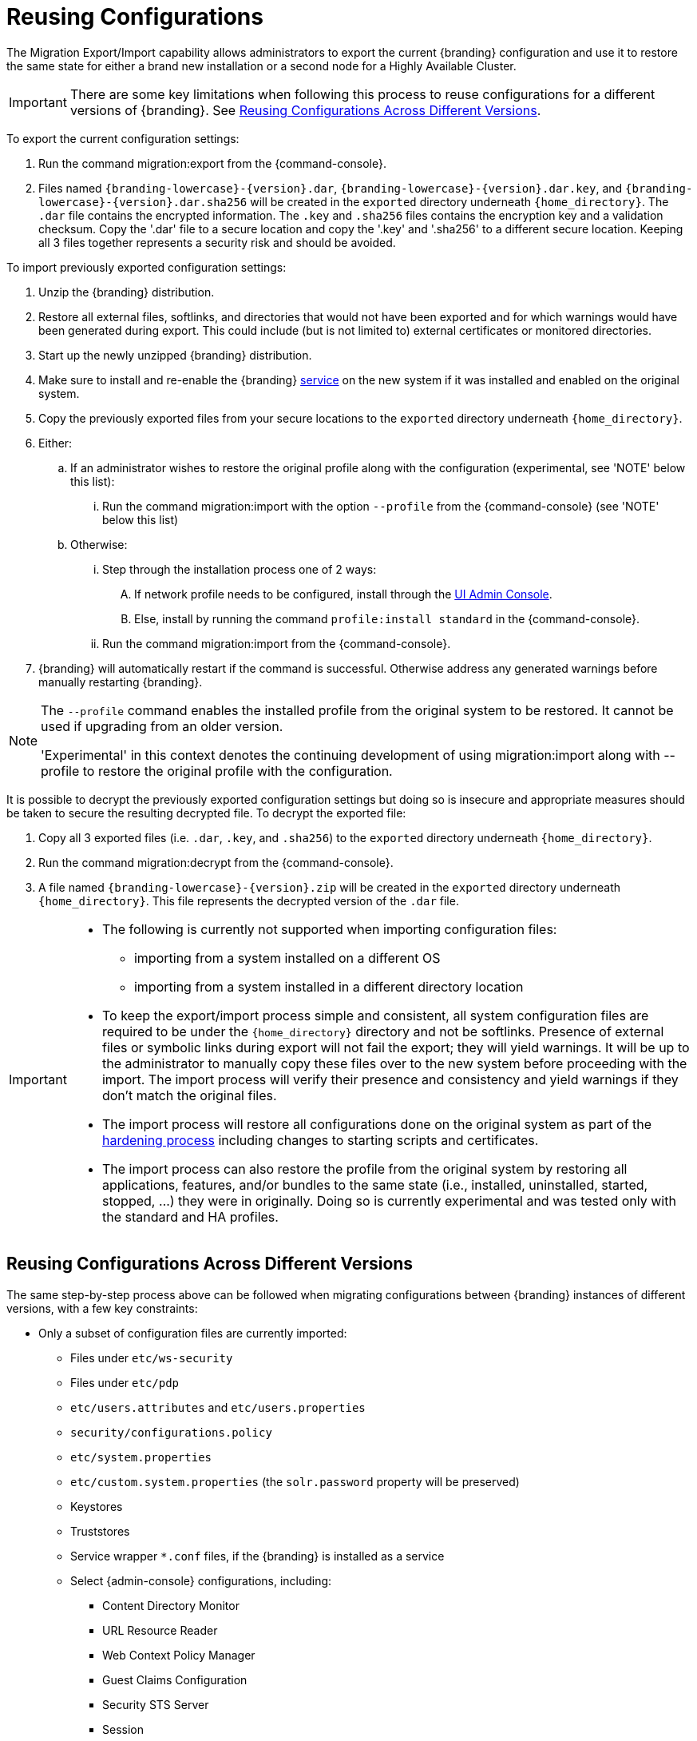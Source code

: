 :title: Reusing Configurations
:type: subConfiguration
:status: published
:parent: Multiple Installations
:summary: Export a current {branding} configuration and use it to restore the system to the same state on a brand new installation.
:order: 00

= Reusing Configurations

The Migration Export/Import capability allows administrators to export the current {branding} configuration and use it to restore the same state for either a brand new installation or a second node for a Highly Available Cluster.

[IMPORTANT]
====
There are some key limitations when following this process to reuse configurations for a different versions of {branding}. See xref:managing:configuring/reusing-configurations.adoc#reusing_configurations_across_different versions[Reusing Configurations Across Different Versions].
====

To export the current configuration settings:

. Run the command migration:export from the {command-console}.
. Files named `{branding-lowercase}-{version}.dar`, `{branding-lowercase}-{version}.dar.key`, and `{branding-lowercase}-{version}.dar.sha256` will be created in the `exported` directory underneath `{home_directory}`.
The `.dar` file contains the encrypted information. The `.key` and `.sha256` files contains the encryption key and a validation checksum. Copy the '.dar' file to a secure location and copy the '.key' and '.sha256' to a different secure location.
Keeping all 3 files together represents a security risk and should be avoided.

To import previously exported configuration settings:

. Unzip the {branding} distribution.
. Restore all external files, softlinks, and directories that would not have been exported and for which warnings would have been generated during export. This could include (but is not limited to) external certificates or monitored directories.
. Start up the newly unzipped {branding} distribution.
. Make sure to install and re-enable the {branding} xref:managing:running/os-services.adoc[service] on the new system if it was installed and enabled on the original system.
. Copy the previously exported files from your secure locations to the `exported` directory underneath `{home_directory}`.
. Either:
.. If an administrator wishes to restore the original profile along with the configuration (experimental, see 'NOTE' below this list):
... Run the command migration:import with the option `--profile` from the {command-console} (see 'NOTE' below this list)
.. Otherwise:
... Step through the installation process one of 2 ways:
.... If network profile needs to be configured, install through the xref:managing:installing/installing-from-admin-console.adoc[UI Admin Console].
.... Else, install by running the command `profile:install standard` in the {command-console}.
... Run the command migration:import from the {command-console}.
. {branding} will automatically restart if the command is successful. Otherwise address any generated warnings before manually restarting {branding}.

[NOTE]
====
The `--profile` command enables the installed profile from the original system to be restored. It cannot be used if upgrading from an older version.

'Experimental' in this context denotes the continuing development of using migration:import along with --profile to restore the original profile with the configuration.
====

It is possible to decrypt the previously exported configuration settings but doing so is insecure and appropriate measures should be taken to secure the resulting decrypted file.
To decrypt the exported file:

. Copy all 3 exported files (i.e. `.dar`, `.key`, and `.sha256`) to the `exported` directory underneath `{home_directory}`.
. Run the command migration:decrypt from the {command-console}.
. A file named `{branding-lowercase}-{version}.zip` will be created in the `exported` directory underneath `{home_directory}`.
This file represents the decrypted version of the `.dar` file.

[IMPORTANT]
====
* The following is currently not supported when importing configuration files:
** importing from a system installed on a different OS
** importing from a system installed in a different directory location
* To keep the export/import process simple and consistent, all system configuration files are required to be under the `{home_directory}` directory and not be softlinks. Presence of external files or symbolic links during export will not fail the export; they will yield warnings. It will be up to the administrator to manually copy these files over to the new system before proceeding with the import. The import process will verify their presence and consistency and yield warnings if they don't match the original files.
* The import process will restore all configurations done on the original system as part of the xref:managing:securing/hardening-checklist.adoc[hardening process] including changes to starting scripts and certificates.
* The import process can also restore the profile from the original system by restoring all applications, features, and/or bundles to the same state (i.e., installed, uninstalled, started, stopped, ...) they were in originally. Doing so is currently experimental and was tested only with the standard and HA profiles.
====

== Reusing Configurations Across Different Versions

The same step-by-step process above can be followed when migrating configurations between {branding} instances of different versions, with a few key constraints:

* Only a subset of configuration files are currently imported:
** Files under `etc/ws-security`
** Files under `etc/pdp`
** `etc/users.attributes` and `etc/users.properties`
** `security/configurations.policy`
** `etc/system.properties`
** `etc/custom.system.properties` (the `solr.password` property will be preserved)
** Keystores
** Truststores
** Service wrapper `*.conf` files, if the {branding} is installed as a service
** Select {admin-console} configurations, including:
*** Content Directory Monitor
*** URL Resource Reader
*** Web Context Policy Manager
*** Guest Claims Configuration
*** Security STS Server
*** Session
*** Catalog Federation Strategy
*** Catalog Standard Framework
*** Metacard Validation Filter Plugin
*** Metacard Validation Marker Plugin
*** All Catalog Source configurations
*** All Registry configurations
[WARNING]
If a supported configuration is being imported across versions, any corresponding `.config` files in the `etc` directory will not be put into the `etc` directory of the importing system.
* There is a list of specific {branding} versions that have been tested that can be found in `etc/migration.properties` under the property `supported.versions`, as a comma-delimited list. The system will only allow importing configurations from those versions.
